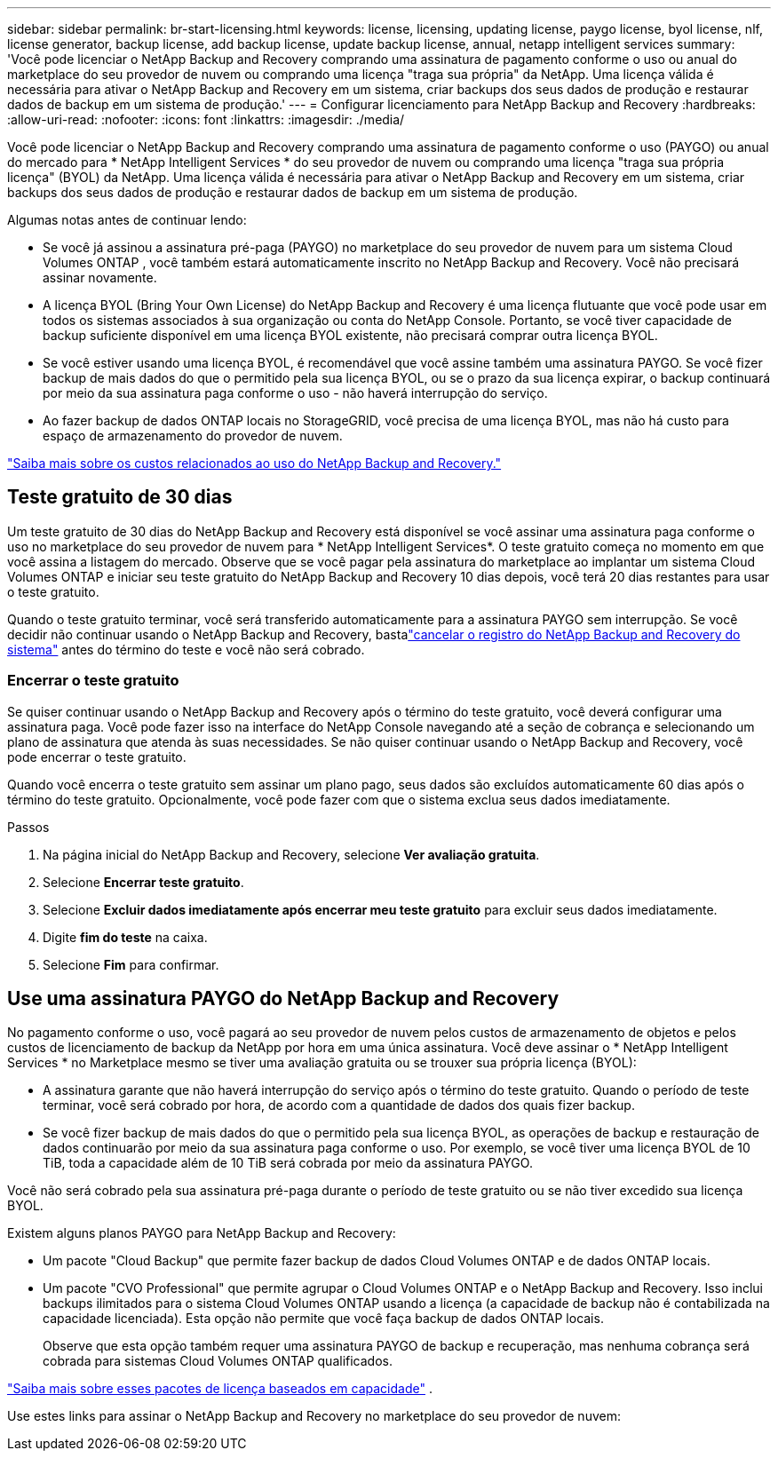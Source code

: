 ---
sidebar: sidebar 
permalink: br-start-licensing.html 
keywords: license, licensing, updating license, paygo license, byol license, nlf, license generator, backup license, add backup license, update backup license, annual, netapp intelligent services 
summary: 'Você pode licenciar o NetApp Backup and Recovery comprando uma assinatura de pagamento conforme o uso ou anual do marketplace do seu provedor de nuvem ou comprando uma licença "traga sua própria" da NetApp.  Uma licença válida é necessária para ativar o NetApp Backup and Recovery em um sistema, criar backups dos seus dados de produção e restaurar dados de backup em um sistema de produção.' 
---
= Configurar licenciamento para NetApp Backup and Recovery
:hardbreaks:
:allow-uri-read: 
:nofooter: 
:icons: font
:linkattrs: 
:imagesdir: ./media/


[role="lead"]
Você pode licenciar o NetApp Backup and Recovery comprando uma assinatura de pagamento conforme o uso (PAYGO) ou anual do mercado para * NetApp Intelligent Services * do seu provedor de nuvem ou comprando uma licença "traga sua própria licença" (BYOL) da NetApp.  Uma licença válida é necessária para ativar o NetApp Backup and Recovery em um sistema, criar backups dos seus dados de produção e restaurar dados de backup em um sistema de produção.

Algumas notas antes de continuar lendo:

* Se você já assinou a assinatura pré-paga (PAYGO) no marketplace do seu provedor de nuvem para um sistema Cloud Volumes ONTAP , você também estará automaticamente inscrito no NetApp Backup and Recovery. Você não precisará assinar novamente.
* A licença BYOL (Bring Your Own License) do NetApp Backup and Recovery é uma licença flutuante que você pode usar em todos os sistemas associados à sua organização ou conta do NetApp Console.  Portanto, se você tiver capacidade de backup suficiente disponível em uma licença BYOL existente, não precisará comprar outra licença BYOL.
* Se você estiver usando uma licença BYOL, é recomendável que você assine também uma assinatura PAYGO.  Se você fizer backup de mais dados do que o permitido pela sua licença BYOL, ou se o prazo da sua licença expirar, o backup continuará por meio da sua assinatura paga conforme o uso - não haverá interrupção do serviço.
* Ao fazer backup de dados ONTAP locais no StorageGRID, você precisa de uma licença BYOL, mas não há custo para espaço de armazenamento do provedor de nuvem.


link:concept-backup-to-cloud.html["Saiba mais sobre os custos relacionados ao uso do NetApp Backup and Recovery."]



== Teste gratuito de 30 dias

Um teste gratuito de 30 dias do NetApp Backup and Recovery está disponível se você assinar uma assinatura paga conforme o uso no marketplace do seu provedor de nuvem para * NetApp Intelligent Services*.  O teste gratuito começa no momento em que você assina a listagem do mercado.  Observe que se você pagar pela assinatura do marketplace ao implantar um sistema Cloud Volumes ONTAP e iniciar seu teste gratuito do NetApp Backup and Recovery 10 dias depois, você terá 20 dias restantes para usar o teste gratuito.

Quando o teste gratuito terminar, você será transferido automaticamente para a assinatura PAYGO sem interrupção.  Se você decidir não continuar usando o NetApp Backup and Recovery, bastalink:prev-ontap-backup-manage.html["cancelar o registro do NetApp Backup and Recovery do sistema"] antes do término do teste e você não será cobrado.



=== Encerrar o teste gratuito

Se quiser continuar usando o NetApp Backup and Recovery após o término do teste gratuito, você deverá configurar uma assinatura paga.  Você pode fazer isso na interface do NetApp Console navegando até a seção de cobrança e selecionando um plano de assinatura que atenda às suas necessidades.  Se não quiser continuar usando o NetApp Backup and Recovery, você pode encerrar o teste gratuito.

Quando você encerra o teste gratuito sem assinar um plano pago, seus dados são excluídos automaticamente 60 dias após o término do teste gratuito. Opcionalmente, você pode fazer com que o sistema exclua seus dados imediatamente.

.Passos
. Na página inicial do NetApp Backup and Recovery, selecione *Ver avaliação gratuita*.
. Selecione *Encerrar teste gratuito*.
. Selecione *Excluir dados imediatamente após encerrar meu teste gratuito* para excluir seus dados imediatamente.
. Digite *fim do teste* na caixa.
. Selecione *Fim* para confirmar.




== Use uma assinatura PAYGO do NetApp Backup and Recovery

No pagamento conforme o uso, você pagará ao seu provedor de nuvem pelos custos de armazenamento de objetos e pelos custos de licenciamento de backup da NetApp por hora em uma única assinatura.  Você deve assinar o * NetApp Intelligent Services * no Marketplace mesmo se tiver uma avaliação gratuita ou se trouxer sua própria licença (BYOL):

* A assinatura garante que não haverá interrupção do serviço após o término do teste gratuito. Quando o período de teste terminar, você será cobrado por hora, de acordo com a quantidade de dados dos quais fizer backup.
* Se você fizer backup de mais dados do que o permitido pela sua licença BYOL, as operações de backup e restauração de dados continuarão por meio da sua assinatura paga conforme o uso.  Por exemplo, se você tiver uma licença BYOL de 10 TiB, toda a capacidade além de 10 TiB será cobrada por meio da assinatura PAYGO.


Você não será cobrado pela sua assinatura pré-paga durante o período de teste gratuito ou se não tiver excedido sua licença BYOL.

Existem alguns planos PAYGO para NetApp Backup and Recovery:

* Um pacote "Cloud Backup" que permite fazer backup de dados Cloud Volumes ONTAP e de dados ONTAP locais.
* Um pacote "CVO Professional" que permite agrupar o Cloud Volumes ONTAP e o NetApp Backup and Recovery.  Isso inclui backups ilimitados para o sistema Cloud Volumes ONTAP usando a licença (a capacidade de backup não é contabilizada na capacidade licenciada).  Esta opção não permite que você faça backup de dados ONTAP locais.
+
Observe que esta opção também requer uma assinatura PAYGO de backup e recuperação, mas nenhuma cobrança será cobrada para sistemas Cloud Volumes ONTAP qualificados.



https://docs.netapp.com/us-en/storage-management-cloud-volumes-ontap/concept-licensing.html#capacity-based-licensing["Saiba mais sobre esses pacotes de licença baseados em capacidade"] .

Use estes links para assinar o NetApp Backup and Recovery no marketplace do seu provedor de nuvem:

ifdef::aws[]

* AWS: https://aws.amazon.com/marketplace/pp/prodview-oorxakq6lq7m4["Acesse a oferta do Marketplace para NetApp Intelligent Services para obter detalhes sobre preços"^] .endif::aws[]


ifdef::azure[]

* Azul: https://azuremarketplace.microsoft.com/en-us/marketplace/apps/netapp.cloud-manager?tab=Overview["Acesse a oferta do Marketplace para NetApp Intelligent Services para obter detalhes sobre preços"^] .endif::azure[]


ifdef::gcp[]

* Google Cloud: https://console.cloud.google.com/marketplace/details/netapp-cloudmanager/cloud-manager?supportedpurview=project["Acesse a oferta do Marketplace para NetApp Intelligent Services para obter detalhes sobre preços"^] .endif::gcp[]




== Use um contrato anual

Pague pelo NetApp Backup and Recovery anualmente adquirindo um contrato anual.  Eles estão disponíveis em prazos de 1, 2 ou 3 anos.

Se você tiver um contrato anual de um marketplace, todo o consumo do NetApp Backup and Recovery será cobrado desse contrato.  Você não pode misturar e combinar um contrato de mercado anual com um BYOL.

ifdef::aws[]

Ao usar a AWS, há dois contratos anuais disponíveis na https://aws.amazon.com/marketplace/pp/prodview-q7dg6zwszplri["Página do AWS Marketplace"^] para sistemas Cloud Volumes ONTAP e ONTAP locais:

* Um plano "Cloud Backup" que permite fazer backup de dados Cloud Volumes ONTAP e de dados ONTAP locais.
+
Se você quiser usar esta opção, configure sua assinatura na página do Marketplace e então https://docs.netapp.com/us-en/console-setup-admin/task-adding-aws-accounts.html#associate-an-aws-subscription["associe a assinatura às suas credenciais da AWS"^] . Observe que você também precisará pagar pelos seus sistemas Cloud Volumes ONTAP usando esta assinatura de contrato anual, pois você pode atribuir apenas uma assinatura ativa às suas credenciais da AWS no Console.

* Um plano "CVO Professional" que permite combinar o Cloud Volumes ONTAP e o NetApp Backup and Recovery.  Isso inclui backups ilimitados para o sistema Cloud Volumes ONTAP usando a licença (a capacidade de backup não é contabilizada na capacidade licenciada).  Esta opção não permite que você faça backup de dados ONTAP locais.
+
Veja o https://docs.netapp.com/us-en/storage-management-cloud-volumes-ontap/concept-licensing.html["Tópico de licenciamento do Cloud Volumes ONTAP"^] para saber mais sobre esta opção de licenciamento.

+
Se quiser usar essa opção, você pode configurar o contrato anual ao criar um sistema Cloud Volumes ONTAP e o Console solicitará que você assine o AWS Marketplace. endif::aws[]



ifdef::azure[]

Ao usar o Azure, há dois contratos anuais disponíveis no https://azuremarketplace.microsoft.com/en-us/marketplace/apps/netapp.netapp-bluexp["Página do Azure Marketplace"^] para sistemas Cloud Volumes ONTAP e ONTAP locais:

* Um plano "Cloud Backup" que permite fazer backup de dados Cloud Volumes ONTAP e de dados ONTAP locais.
+
Se você quiser usar esta opção, configure sua assinatura na página do Marketplace e então https://docs.netapp.com/us-en/console-setup-admin/task-adding-azure-accounts.html#subscribe["associar a assinatura às suas credenciais do Azure"^] . Observe que você também precisará pagar pelos seus sistemas Cloud Volumes ONTAP usando esta assinatura de contrato anual, pois você pode atribuir apenas uma assinatura ativa às suas credenciais do Azure no Console.

* Um plano "CVO Professional" que permite combinar o Cloud Volumes ONTAP e o NetApp Backup and Recovery.  Isso inclui backups ilimitados para o sistema Cloud Volumes ONTAP usando a licença (a capacidade de backup não é contabilizada na capacidade licenciada).  Esta opção não permite que você faça backup de dados ONTAP locais.
+
Veja o https://docs.netapp.com/us-en/storage-management-cloud-volumes-ontap/concept-licensing.html["Tópico de licenciamento do Cloud Volumes ONTAP"^] para saber mais sobre esta opção de licenciamento.

+
Se quiser usar essa opção, você pode configurar o contrato anual ao criar um sistema Cloud Volumes ONTAP e o Console solicitará que você assine o Azure Marketplace. endif::azure[]



ifdef::gcp[]

Ao usar o GCP, entre em contato com seu representante de vendas da NetApp para adquirir um contrato anual.  O contrato está disponível como uma oferta privada no Google Cloud Marketplace.

Depois que a NetApp compartilhar a oferta privada com você, você poderá selecionar o plano anual ao assinar no Google Cloud Marketplace durante a ativação do NetApp Backup and Recovery. endif::gcp[]



== Use uma licença BYOL do NetApp Backup and Recovery

As licenças "traga sua própria" da NetApp oferecem prazos de 1, 2 ou 3 anos. Você paga somente pelos dados que protege, calculados pela capacidade lógica utilizada (_antes_ de quaisquer eficiências) dos volumes ONTAP de origem que estão sendo copiados.  Essa capacidade também é conhecida como Terabytes Front-End (FETB).

A licença BYOL NetApp Backup and Recovery é uma licença flutuante em que a capacidade total é compartilhada entre todos os sistemas associados à sua organização ou conta do NetApp Console.  Para sistemas ONTAP , você pode obter uma estimativa aproximada da capacidade necessária executando o comando CLI `volume show -fields logical-used-by-afs` para os volumes que você planeja fazer backup.

Se você não tiver uma licença BYOL do NetApp Backup and Recovery, clique no ícone de bate-papo no canto inferior direito do Console para adquirir uma.

Opcionalmente, se você tiver uma licença baseada em nó não atribuída para o Cloud Volumes ONTAP que não será usada, você poderá convertê-la em uma licença do NetApp Backup and Recovery com a mesma equivalência em dólares e a mesma data de expiração. https://docs.netapp.com/us-en/storage-management-cloud-volumes-ontap/task-manage-node-licenses.html#exchange-unassigned-node-based-licenses["Clique aqui para mais detalhes"^] .

Use o NetApp Console para gerenciar licenças BYOL.  Você pode adicionar novas licenças, atualizar licenças existentes e visualizar o status da licença no Console.

https://docs.netapp.com/us-en/console-licenses-subscriptions/task-manage-data-services-licenses.html["Saiba mais sobre como adicionar licenças"^] .
